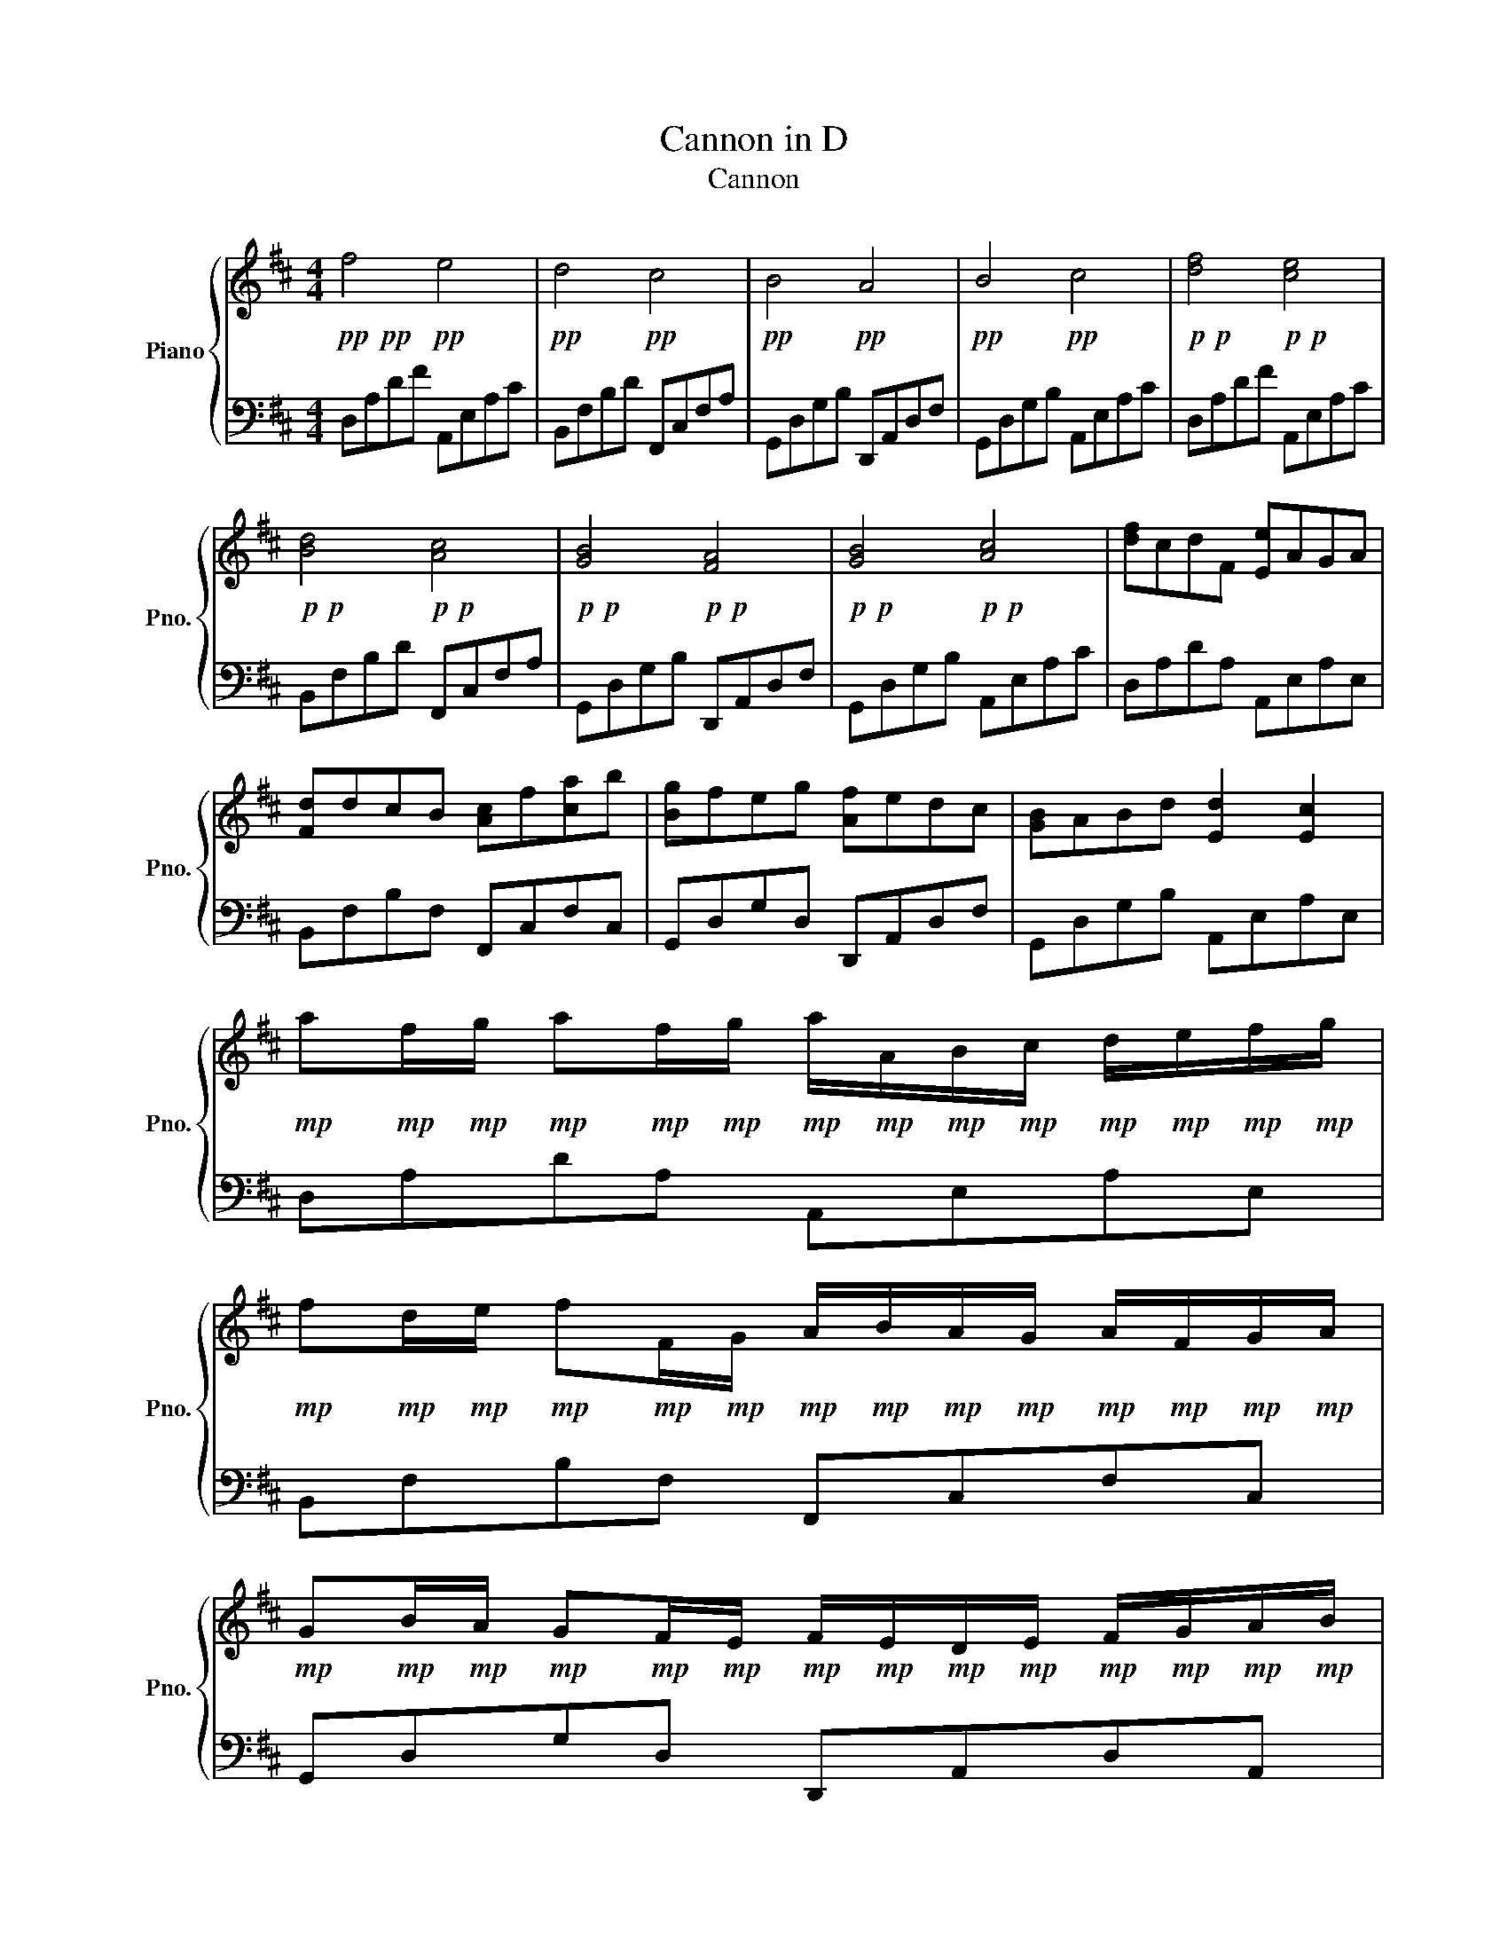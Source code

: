 X:1
T:Cannon in D
T:Cannon
%%score { 1 | 2 }
L:1/8
M:4/4
K:D
V:1 treble nm="Piano" snm="Pno."
V:2 bass 
V:1
!pp!!pp! f4!pp! e4 |!pp! d4!pp! c4 |!pp! B4!pp! A4 |!pp! B4!pp! c4 |!p!!p! [df]4!p!!p! [ce]4 | %5
!p!!p! [Bd]4!p!!p! [Ac]4 |!p!!p! [GB]4!p!!p! [FA]4 |!p!!p! [GB]4!p!!p! [Ac]4 | [df]cdF [Ee]AGA | %9
 [Fd]dcB [Ac]f[ca]b | [Bg]feg [Af]edc | [GB]ABd [Ed]2 [Ec]2 | %12
!mp! a!mp!f/!mp!g/!mp! a!mp!f/!mp!g/!mp! a/!mp!A/!mp!B/!mp!c/!mp! d/!mp!e/!mp!f/!mp!g/ | %13
!mp! f!mp!d/!mp!e/!mp! f!mp!F/!mp!G/!mp! A/!mp!B/!mp!A/!mp!G/!mp! A/!mp!F/!mp!G/!mp!A/ | %14
!mp! G!mp!B/!mp!A/!mp! G!mp!F/!mp!E/!mp! F/!mp!E/!mp!D/!mp!E/!mp! F/!mp!G/!mp!A/!mp!B/ | %15
!mp! G!mp!B/!mp!A/!mp! B!mp!c/!mp!d/!mp! c/!mp!B/!mp!A/!mp!B/!mp! c/!mp!d/!mp!e/!mp!f/ | %16
!mp!!mp! [fa]!mp!!mp![df]/!mp!!mp![eg]/!mp!!mp! [fa]!mp!!mp![df]/!mp!!mp![eg]/!mp!!mp! [ca]/!mp!A/!mp!B/!mp!c/!mp! d/!mp!e/!mp!f/!mp!g/ | %17
!mp!!mp! [df]!mp!!mp![Bd]/!mp!!mp![ce]/!mp!!mp! [df]!mp!F/!mp!G/!mp!!mp! [FA]/!mp!B/!mp!A/!mp!G/!mp! A/!mp!d/!mp!c/!mp!d/ | %18
!mp!!mp! [GB]!mp!!mp![Bd]/!mp!!mp![Ac]/!mp!!mp! [GB]!mp!A/!mp!G/!mp!!mp! [FA]/!mp!G/!mp!F/!mp!G/!mp! A/!mp!B/!mp!c/!mp!d/ | %19
!mp!!mp! [GB]!mp!!mp![Bd]/!mp!!mp![Ac]/!mp!!mp! [Bd]!mp!c/!mp!B/!mp! c/!mp!d/!mp!e/!mp!d/!mp! c/!mp!d/!mp!B/!mp!c/ | %20
!mf!!mf! [fa]2!mf! f!mf!a!mf!!mf! [ea]!mf!b!mf!!mf![ca]!mf!g | %21
!mf!!mf! [df]2!mf! d!mf!f!mf!!mf! [cf]!mf!g!mf!!mf![Af]!mf!e | %22
!mf!!mf! [Bd]2!mf! B!mf!d!mf!!mf! [Ad]2!mf! F!mf!d |!mf!!mf! [Gd]!mf!=c!mf!B!mf!c!mf!!mf! [A^c]4 | %24
!f!!f! [fa]2!f! f!f!a!f!!f! [ea]!f!b!f!!f![ca]!f!g | %25
!f!!f! [df]2!f! d!f!f!f!!f! [cf]!f!g!f!!f![Af]!f!e |!f!!f! [Bd]2!f! B!f!d!f!!f! [Ad]2!f! F!f!d | %27
!f!!f! [Gd]!f!=c!f!B!f!c!f!!f!!f!!f! [A^c]2!f! d!f!e | z8 | z8 | z8 | z8 | z8 | z8 | z8 | z8 | z8 | %37
 z8 | z8 | z8 | z8 | z8 | z8 | z8 | z8 | z8 | z8 | z8 | z8 | z8 | z8 | z8 | z8 | z8 | z8 | z8 | %56
 z8 | z8 | z8 | z8 |] %60
V:2
 D,A,DF A,,E,A,C | B,,F,B,D F,,C,F,A, | G,,D,G,B, D,,A,,D,F, | G,,D,G,B, A,,E,A,C | %4
 D,A,DF A,,E,A,C | B,,F,B,D F,,C,F,A, | G,,D,G,B, D,,A,,D,F, | G,,D,G,B, A,,E,A,C | %8
 D,A,DA, A,,E,A,E, | B,,F,B,F, F,,C,F,C, | G,,D,G,D, D,,A,,D,F, | G,,D,G,B, A,,E,A,E, | %12
 D,A,DA, A,,E,A,E, | B,,F,B,F, F,,C,F,C, | G,,D,G,D, D,,A,,D,A,, | G,,D,G,D, A,,E,A,E, | %16
 D,A,DA, A,,E,A,E, | B,,F,B,F, F,,C,F,C, | G,,D,G,D, D,,A,,D,A,, | G,,D,G,D, A,,E,A,E, | %20
 D,A,DA, A,,E,A,E, | B,,F,B,F, F,,C,F,C, | G,,D,G,D, D,,A,,D,A,, | G,,D,G,D, A,,E,A,E, | %24
 D,/A,/D/F/ D/A,/D,/A,/ A,,/E,/A,/C/ A,/E,/A,,/E,/ | %25
 B,,/F,/B,/D/ B,/F,/B,,/F,/ F,,/C,/F,/A,/ F,/C,/F,,/C,/ | %26
 G,,/D,/G,/B,/ G,/D,/G,,/D,/ D,,/A,,/D,/F,/ D,/A,,/D,,/A,,/ | %27
 G,,/D,/G,/B,/ G,/D,/G,,/D,/ A,,/E,/A,/C/ A,/E,/A,,/E,/ | z8 | z8 | z8 | z8 | z8 | z8 | z8 | z8 | %36
 z8 | z8 | z8 | z8 | z8 | z8 | z8 | z8 | z8 | z8 | z8 | z8 | z8 | z8 | z8 | z8 | z8 | z8 | z8 | %55
 z8 | z8 | z8 | z8 | z8 |] %60

